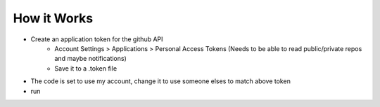 How it Works
~~~~~~~~~~~~

* Create an application token for the github API
    * Account Settings > Applications > Personal Access Tokens (Needs to be able to read public/private repos and maybe notifications)
    * Save it to a .token file

*  The code is set to use my account, change it to use someone elses to match above token
* run 
